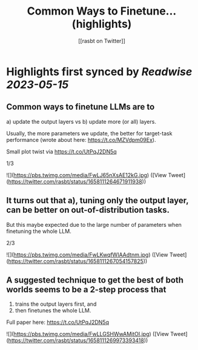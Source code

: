 :PROPERTIES:
:title: Common Ways to Finetune... (highlights)
:author: [[rasbt on Twitter]]
:full-title: "Common Ways to Finetune..."
:category: [[tweets]]
:url: https://twitter.com/rasbt/status/1658111264671911938
:END:

* Highlights first synced by [[Readwise]] [[2023-05-15]]
** Common ways to finetune LLMs are to 
a) update the output layers vs 
b) update more (or all) layers. 

Usually, the more parameters we update, the better for target-task performance (wrote about here: https://t.co/MZVdpm09Ex). 

Small plot twist via https://t.co/UtPqJ2DN5q

1/3 

![](https://pbs.twimg.com/media/FwLJ65nXsAE12kG.jpg) ([View Tweet](https://twitter.com/rasbt/status/1658111264671911938))
** It turns out that a), tuning only the output layer, can be better on out-of-distribution tasks. 

But this maybe expected due to the large number of parameters when finetuning the whole LLM.

2/3 

![](https://pbs.twimg.com/media/FwLKwqfWIAAdtnm.jpg) ([View Tweet](https://twitter.com/rasbt/status/1658111267054157825))
** A suggested technique to get the best of both worlds seems to be a 2-step process that 
1) trains the output layers first, and 
2) then finetunes the whole LLM.

Full paper here: https://t.co/UtPqJ2DN5q 

![](https://pbs.twimg.com/media/FwLLGSHWwAMjtOI.jpg) ([View Tweet](https://twitter.com/rasbt/status/1658111269973393418))